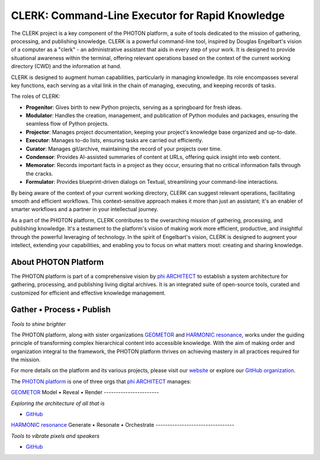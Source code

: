 CLERK: Command-Line Executor for Rapid Knowledge
================================================

The CLERK project is a key component of the PHOTON platform, a suite of tools
dedicated to the mission of gathering, processing, and publishing knowledge.
CLERK is a powerful command-line tool, inspired by Douglas Engelbart's vision
of a computer as a "clerk" - an administrative assistant that aids in every
step of your work. It is designed to provide situational awareness within the
terminal, offering relevant operations based on the context of the current
working directory (CWD) and the information at hand.

CLERK is designed to augment human capabilities, particularly in managing
knowledge. Its role encompasses several key functions, each serving as a vital
link in the chain of managing, executing, and keeping records of tasks.

The roles of CLERK:

- **Progenitor**: Gives birth to new Python projects, serving as a springboard
  for fresh ideas.
- **Modulator**: Handles the creation, management, and publication of Python
  modules and packages, ensuring the seamless flow of Python projects.
- **Projector**: Manages project documentation, keeping your project's
  knowledge base organized and up-to-date.
- **Executor**: Manages to-do lists, ensuring tasks are carried out efficiently.
- **Curator**: Manages git/archive, maintaining the record of your projects
  over time.
- **Condensor**: Provides AI-assisted summaries of content at URLs, offering
  quick insight into web content.
- **Memorator**: Records important facts in a project as they occur, ensuring
  that no critical information falls through the cracks.
- **Formulator**: Provides blueprint-driven dialogs on Textual, streamlining
  your command-line interactions.

By being aware of the context of your current working directory, CLERK can
suggest relevant operations, facilitating smooth and efficient workflows. This
context-sensitive approach makes it more than just an assistant; it's an
enabler of smarter workflows and a partner in your intellectual journey.

As a part of the PHOTON platform, CLERK contributes to the overarching mission
of gathering, processing, and publishing knowledge. It's a testament to the
platform's vision of making work more efficient, productive, and insightful
through the powerful leveraging of technology. In the spirit of Engelbart's
vision, CLERK is designed to augment your intellect, extending your
capabilities, and enabling you to focus on what matters most: creating and
sharing knowledge.

About PHOTON Platform
---------------------

The PHOTON platform is part of a comprehensive vision by `phi ARCHITECT`_ to
establish a system architecture for gathering, processing, and publishing
living digital archives. It is an integrated suite of open-source tools,
curated and customized for efficient and effective knowledge management.

Gather • Process • Publish
--------------------------
*Tools to shine brighter*

The PHOTON platform, along with sister organizations `GEOMETOR`_ and `HARMONIC
resonance`_, works under the guiding principle of transforming complex
hierarchical content into accessible knowledge. With the aim of making order
and organization integral to the framework, the PHOTON platform thrives on
achieving mastery in all practices required for the mission.

For more details on the platform and its various projects, please visit our
`website`_ or explore our `GitHub organization`_.

The `PHOTON platform`_ is one of three orgs that `phi ARCHITECT`_ manages:

`GEOMETOR`_
Model • Reveal • Render
-----------------------

*Exploring the architecture of all that is*

- `GitHub <https://github.com/geometor>`_

`HARMONIC resonance`_
Generate • Resonate • Orchestrate
---------------------------------

*Tools to vibrate pixels and speakers*

- `GitHub <https://github.com/harmonic-resonance>`_

.. _`phi ARCHITECT`: https://github.com/phiarchitect
.. _`GEOMETOR`: https://geometor.com/
.. _`HARMONIC resonance`: https://harmonic-resonance.github.io
.. _`website`: https://photon-platform.github.io/
.. _`GitHub organization`: https://github.com/photon-platform
.. _`PHOTON platform`: https://github.com/photon-platform


